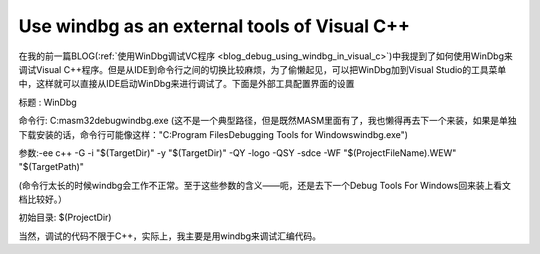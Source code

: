 .. meta::
   :description: 在我的前一篇BLOG(使用WinDbg调试VC程序)中我提到了如何使用WinDbg来调试Visual C++程序。但是从IDE到命令行之间的切换比较麻烦，为了偷懒起见，可以把WinDbg加到Visual Studio的工具菜单中，这样就可以直接从IDE启动WinDbg来进行调试了。下面是外部工具配置界面的设置

Use windbg as an external tools of Visual C++
=============================================
.. post:: 27, Jun, 2005
   :tags: Visual C++, windbg
   :category: Computers and Internet
   :author: me
   :nocomments:

在我的前一篇BLOG(\ :ref:`使用WinDbg调试VC程序 <blog_debug_using_windbg_in_visual_c>`\ )中我提到了如何使用WinDbg来调试Visual C++程序。但是从IDE到命令行之间的切换比较麻烦，为了偷懒起见，可以把WinDbg加到Visual Studio的工具菜单中，这样就可以直接从IDE启动WinDbg来进行调试了。下面是外部工具配置界面的设置

标题 : WinDbg

命令行: C:\masm32\debug\windbg.exe (这不是一个典型路径，但是既然MASM里面有了，我也懒得再去下一个来装，如果是单独下载安装的话，命令行可能像这样："C:\Program Files\Debugging Tools for Windows\windbg.exe")

参数:-ee c++ -G -i "$(TargetDir)" -y "$(TargetDir)" -QY -logo -QSY -sdce -WF "$(ProjectFileName).WEW" "$(TargetPath)"

(命令行太长的时候windbg会工作不正常。至于这些参数的含义——呃，还是去下一个Debug Tools For Windows回来装上看文档比较好。）

初始目录: $(ProjectDir)

当然，调试的代码不限于C++，实际上，我主要是用windbg来调试汇编代码。
